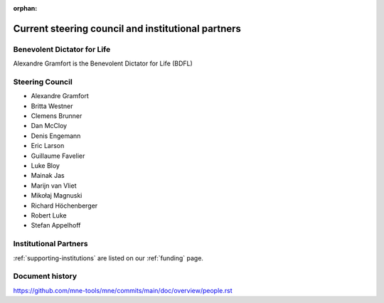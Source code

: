 :orphan:

.. _governance-people:

Current steering council and institutional partners
===================================================

Benevolent Dictator for Life
----------------------------

Alexandre Gramfort is the Benevolent Dictator for Life (BDFL)


Steering Council
----------------

* Alexandre Gramfort
* Britta Westner
* Clemens Brunner
* Dan McCloy
* Denis Engemann
* Eric Larson
* Guillaume Favelier
* Luke Bloy
* Mainak Jas
* Marijn van Vliet
* Mikołaj Magnuski
* Richard Höchenberger
* Robert Luke
* Stefan Appelhoff

Institutional Partners
----------------------

:ref:`supporting-institutions` are listed on our :ref:`funding` page.


Document history
----------------

https://github.com/mne-tools/mne/commits/main/doc/overview/people.rst
